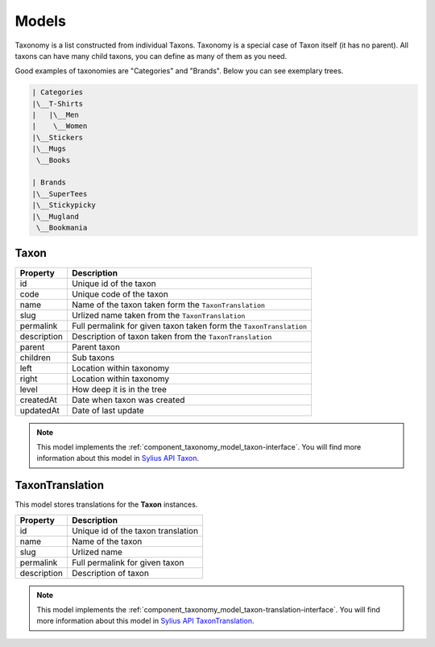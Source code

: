 Models
======

Taxonomy is a list constructed from individual Taxons. Taxonomy is a special case of Taxon itself (it has no parent).
All taxons can have many child taxons, you can define as many of them as you need.

Good examples of taxonomies are "Categories" and "Brands". Below you can see exemplary trees.

.. code-block:: text

    | Categories
    |\__T-Shirts
    |   |\__Men
    |    \__Women
    |\__Stickers
    |\__Mugs
     \__Books

    | Brands
    |\__SuperTees
    |\__Stickypicky
    |\__Mugland
     \__Bookmania

.. _component_taxonomy_model_taxon:

Taxon
-----

+-----------------+--------------------------------------------------------------------+
| Property        | Description                                                        |
+=================+====================================================================+
| id              | Unique id of the taxon                                             |
+-----------------+--------------------------------------------------------------------+
| code            | Unique code of the taxon                                           |
+-----------------+--------------------------------------------------------------------+
| name            | Name of the taxon taken form the ``TaxonTranslation``              |
+-----------------+--------------------------------------------------------------------+
| slug            | Urlized name taken from the ``TaxonTranslation``                   |
+-----------------+--------------------------------------------------------------------+
| permalink       | Full permalink for given taxon taken form the ``TaxonTranslation`` |
+-----------------+--------------------------------------------------------------------+
| description     | Description of taxon taken from the ``TaxonTranslation``           |
+-----------------+--------------------------------------------------------------------+
| parent          | Parent taxon                                                       |
+-----------------+--------------------------------------------------------------------+
| children        | Sub taxons                                                         |
+-----------------+--------------------------------------------------------------------+
| left            | Location within taxonomy                                           |
+-----------------+--------------------------------------------------------------------+
| right           | Location within taxonomy                                           |
+-----------------+--------------------------------------------------------------------+
| level           | How deep it is in the tree                                         |
+-----------------+--------------------------------------------------------------------+
| createdAt       | Date when taxon was created                                        |
+-----------------+--------------------------------------------------------------------+
| updatedAt       | Date of last update                                                |
+-----------------+--------------------------------------------------------------------+

.. note::

    This model implements the :ref:`component_taxonomy_model_taxon-interface`.
    You will find more information about this model in `Sylius API Taxon`_.

.. _Sylius API Taxon: http://api.sylius.com/Sylius/Component/Taxonomy/Model/Taxon.html

.. _component_taxonomy_model_taxon-translation:

TaxonTranslation
----------------

This model stores translations for the **Taxon** instances.

+-----------------+------------------------------------+
| Property        | Description                        |
+=================+====================================+
| id              | Unique id of the taxon translation |
+-----------------+------------------------------------+
| name            | Name of the taxon                  |
+-----------------+------------------------------------+
| slug            | Urlized name                       |
+-----------------+------------------------------------+
| permalink       | Full permalink for given taxon     |
+-----------------+------------------------------------+
| description     | Description of taxon               |
+-----------------+------------------------------------+

.. note::

    This model implements the :ref:`component_taxonomy_model_taxon-translation-interface`.
    You will find more information about this model in `Sylius API TaxonTranslation`_.

.. _Sylius API TaxonTranslation: http://api.sylius.com/Sylius/Component/Taxonomy/Model/TaxonTranslation.html
